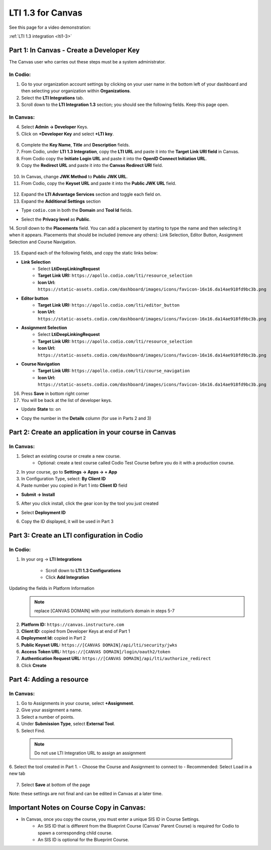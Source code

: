 .. meta::
   :description: LTI 1.3 for Canvas

.. _lti1-3Canvas:

LTI 1.3 for Canvas
==================

See this page for a video demonstration:

:ref:`LTI 1.3 integration <lti1-3>`

Part 1: In Canvas - Create a Developer Key
------------------------------------------
The Canvas user who carries out these steps must be a system administrator.


In Codio:
~~~~~~~~~

1. Go to your organization account settings by clicking on your user name in the bottom left of your dashboard and then selecting your organization within **Organizations**.
2. Select the **LTI Integrations** tab.
3. Scroll down to the **LTI Integration 1.3** section; you should see the following fields. Keep this page open.


  .. image:: /img/lti/codiolti13settings.png
     :alt: LTI 1.3 settings in Codio

In Canvas:
~~~~~~~~~~

4. Select **Admin -> Developer** Keys.
5. Click on **+Developer Key** and select **+LTI key**.


  .. image:: /img/lti/canvasdeveloperkey.png
     :alt: Creating a Canvas Developer key

6. Complete the **Key Name**, **Title** and **Description** fields.
7. From Codio, under **LTI 1.3 Integration**, copy the **LTI URL** and paste it into the **Target Link URI field** in Canvas.
8. From Codio copy the **Initiate Login URL** and paste it into the **OpenID Connect Initiation URL**.
9. Copy the **Redirect URL** and paste it into the **Canvas Redirect URI** field.


  .. image:: /img/lti/developerkeyvalues.png
     :alt: Adding the Developer key values


10. In Canvas, change **JWK Method** to **Public JWK URL**.
11. From Codio, copy the **Keyset URL** and paste it into the **Public JWK URL** field.


  .. image:: /img/lti/canvasJWK.png
     :alt: JWK URL

12. Expand the **LTI Advantage Services** section and toggle each field on.
13. Expand the **Additional Settings** section

- Type ``codio.com`` in both the **Domain** and **Tool Id** fields.
- Select the **Privacy level** as **Public**.



  .. image:: /img/lti/canvasadvantage.png
     :alt: LTI Advantage Services

14. Scroll down to the **Placements** field. You can add a placement by starting to type the name and then selecting it when it appears.
Placements that should be included (remove any others): Link Selection, Editor Button, Assignment Selection and Course Navigation. 



  .. image:: /img/lti/canvasplacements.png
     :alt: LTI Placements

15. Expand each of the following fields, and copy the static links below:

- **Link Selection**
    - Select **LtiDeepLinkingRequest**
    - **Target Link URI:** ``https://apollo.codio.com/lti/resource_selection``
    - **Icon Url:** ``https://static-assets.codio.com/dashboard/images/icons/favicon-16x16.da14ae918fd9bc3b.png``


  .. image:: /img/lti/canvaslinkselect.png
     :alt: Link Selection

- **Editor button**
    - **Target Link URI:** ``https://apollo.codio.com/lti/editor_button``
    - **Icon Url:** ``https://static-assets.codio.com/dashboard/images/icons/favicon-16x16.da14ae918fd9bc3b.png``


  .. image:: /img/lti/canvaseditorbutton.png
     :alt: Editor Button

- **Assignment Selection**
    - Select **LtiDeepLinkingRequest**
    - **Target Link URI:** ``https://apollo.codio.com/lti/resource_selection``
    - **Icon Url:** ``https://static-assets.codio.com/dashboard/images/icons/favicon-16x16.da14ae918fd9bc3b.png``


  .. image:: /img/lti/canvasassignment.png
     :alt: Assignment Selection

- **Course Navigation** 
    - **Target Link URI:** ``https://apollo.codio.com/lti/course_navigation``
    - **Icon Url:** ``https://static-assets.codio.com/dashboard/images/icons/favicon-16x16.da14ae918fd9bc3b.png``


  .. image:: /img/lti/canvasnavigation.png
     :alt: Course Navigation


16. Press **Save** in bottom right corner

17. You will be back at the list of developer keys.

- Update **State** to: on
- Copy the number in the **Details** column (for use in Parts 2 and 3)


  .. image:: /img/lti/canvasdetails.png
     :alt: Developer Key

Part 2: Create an application in your course in Canvas
------------------------------------------------------

In Canvas:
~~~~~~~~~~


1. Select an existing course or create a new course. 
    - Optional: create a test course called Codio Test Course before you do it with a production course.

2. In your course, go to **Settings → Apps → + App**

3. In Configuration Type, select: **By Client ID**

4. Paste number you copied in Part 1 into **Client ID** field

- **Submit → Install**


  .. image:: /img/lti/addlti13app.png
     :alt: Add App

5. After you click install, click the gear icon by the tool you just created

- Select **Deployment ID**

6. Copy the ID displayed, it will be used in Part 3


  .. image:: /img/lti/canvasdeployment.png
     :alt: Deployment ID


Part 3: Create an LTI configuration in Codio
--------------------------------------------

In Codio:
~~~~~~~~~

1. In your org → **LTI Integrations**

    - Scroll down to **LTI 1.3 Configurations**
    - Click **Add Integration**


  .. image:: /img/lti/addlti13integration.png
     :alt: LTI 1.3 Configurations

Updating the fields in Platform Information
  .. Note:: replace [CANVAS DOMAIN] with your institution’s domain in steps 5-7

2. **Platform ID:** ``https://canvas.instructure.com``
3. **Client ID:** copied from Developer Keys at end of Part 1
4. **Deployment Id:** copied in Part 2
5. **Public Keyset URL:** ``https://[CANVAS DOMAIN]/api/lti/security/jwks``
6. **Access Token URL:** ``https://[CANVAS DOMAIN]/login/oauth2/token``
7. **Authentication Request URL:** ``https://[CANVAS DOMAIN]/api/lti/authorize_redirect``
8. Click **Create**

  .. image:: /img/lti/canvasplatform.png
     :alt: Create LTI Integration

Part 4: Adding a resource
-------------------------
In Canvas:
~~~~~~~~~~

1. Go to Assignments in your course, select **+Assignment**.
2. Give your assignment a name.
3. Select a number of points.
4. Under **Submission Type**, select **External Tool**.
5. Select Find.

  .. Note:: Do not use LTI Integration URL to assign an assignment

6. Select the tool created in Part 1.
- Choose the Course and Assignment to connect to
- Recommended: Select Load in a new tab

  .. image:: /img/lti/createassignment.png
     :alt: Create an Assignment

7. Select **Save** at bottom of the page

Note: these settings are not final and can be edited in Canvas at a later time.


Important Notes on Course Copy in Canvas:
-----------------------------------------

- In Canvas, once you copy the course, you must enter a unique SIS ID in Course Settings.
    - An SIS ID that is different from the Blueprint Course (Canvas’ Parent Course) is required for Codio to spawn a corresponding child course.
    - An SIS ID is optional for the Blueprint Course.
